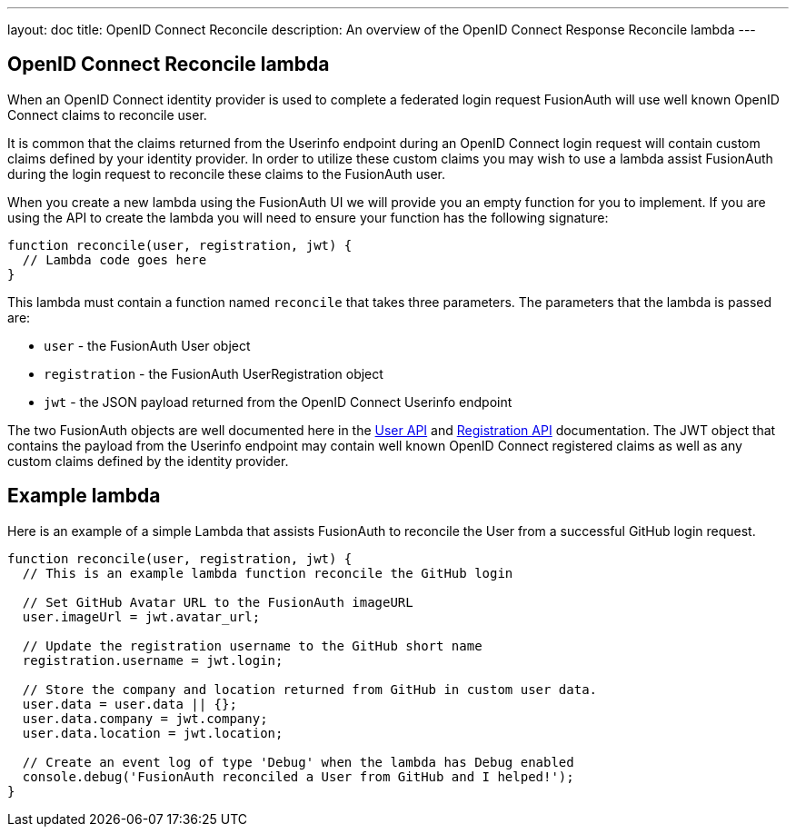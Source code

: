 ---
layout: doc
title: OpenID Connect Reconcile
description: An overview of the OpenID Connect Response Reconcile lambda
---

:sectnumlevels: 0

== OpenID Connect Reconcile lambda

When an OpenID Connect identity provider is used to complete a federated login request FusionAuth will use well known OpenID Connect claims to reconcile user.

It is common that the claims returned from the Userinfo endpoint during an OpenID Connect login request will contain custom claims defined by your identity provider. In order to utilize these custom claims you may wish to use a lambda assist FusionAuth during the login request to reconcile these claims to the FusionAuth user.

When you create a new lambda using the FusionAuth UI we will provide you an empty function for you to implement. If you are using the API to create the lambda you will need to ensure your function has the following signature:

[source,javascript]
----
function reconcile(user, registration, jwt) {
  // Lambda code goes here
}
----

This lambda must contain a function named `reconcile` that takes three parameters. The parameters that the lambda is passed are:

* `user` - the FusionAuth User object
* `registration` - the FusionAuth UserRegistration object
* `jwt` - the JSON payload returned from the OpenID Connect Userinfo endpoint

The two FusionAuth objects are well documented here in the link:../apis/users[User API] and link:../apis/registrations[Registration API] documentation. The JWT object that contains the payload from the Userinfo endpoint may contain well known OpenID Connect registered claims as well as any custom claims defined by the identity provider.


== Example lambda

Here is an example of a simple Lambda that assists FusionAuth to reconcile the User from a successful GitHub login request.

[source,javascript]
----
function reconcile(user, registration, jwt) {
  // This is an example lambda function reconcile the GitHub login

  // Set GitHub Avatar URL to the FusionAuth imageURL
  user.imageUrl = jwt.avatar_url;

  // Update the registration username to the GitHub short name
  registration.username = jwt.login;

  // Store the company and location returned from GitHub in custom user data.
  user.data = user.data || {};
  user.data.company = jwt.company;
  user.data.location = jwt.location;

  // Create an event log of type 'Debug' when the lambda has Debug enabled
  console.debug('FusionAuth reconciled a User from GitHub and I helped!');
}
----
